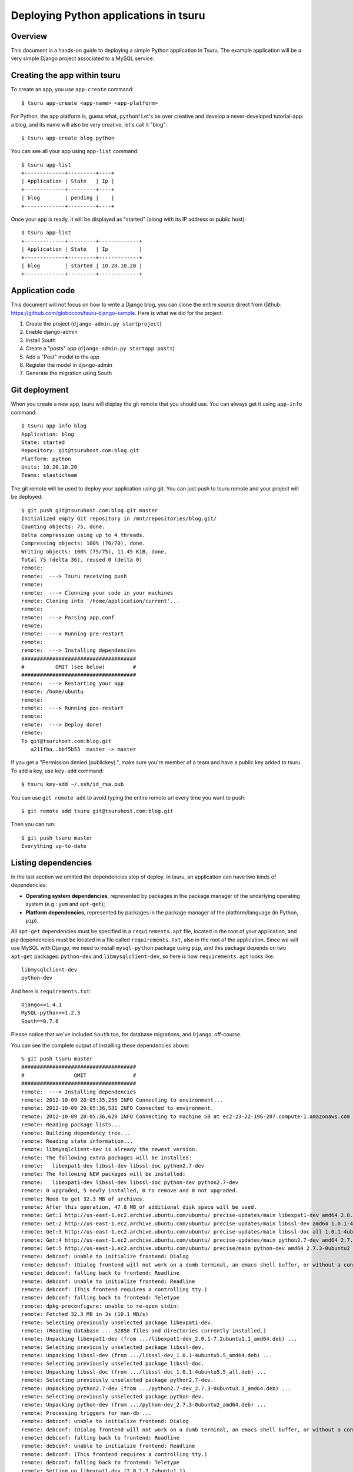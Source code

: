 .. Copyright 2012 tsuru authors. All rights reserved.
   Use of this source code is governed by a BSD-style
   license that can be found in the LICENSE file.

++++++++++++++++++++++++++++++++++++++
Deploying Python applications in tsuru
++++++++++++++++++++++++++++++++++++++

Overview
========

This document is a hands-on guide to deploying a simple Python application in
Tsuru. The example application will be a very simple Django project associated
to a MySQL service.

Creating the app within tsuru
=============================

To create an app, you use ``app-create`` command:

.. highlight:: bash

::

    $ tsuru app-create <app-name> <app-platform>

For Python, the app platform is, guess what, ``python``! Let's be over creative
and develop a never-developed tutorial-app: a blog, and its name will also be
very creative, let's call it "blog":

.. highlight:: bash

::

    $ tsuru app-create blog python

You can see all your app using ``app-list`` command:

.. highlight:: bash

::

    $ tsuru app-list
    +-------------+---------+----+
    | Application | State   | Ip |
    +-------------+---------+----+
    | blog        | pending |    |
    +-------------+---------+----+

Once your app is ready, it will be displayed as "started" (along with its IP address or public host):

.. highlight:: bash

::

    $ tsuru app-list
    +-------------+---------+-------------+
    | Application | State   | Ip          |
    +-------------+---------+-------------+
    | blog        | started | 10.20.10.20 |
    +-------------+---------+-------------+

Application code
================

This document will not focus on how to write a Django blog, you can clone the entire source direct from Github: https://github.com/globocom/tsuru-django-sample. Here is what we did for the project:

#. Create the project (``django-admin.py startproject``)
#. Enable django-admin
#. Install South
#. Create a "posts" app (``django-admin.py startapp posts``)
#. Add a "Post" model to the app
#. Register the model in django-admin
#. Generate the migration using South

Git deployment
==============

When you create a new app, tsuru will display the git remote that you should
use. You can always get it using ``app-info`` command:

.. highlight:: bash

::

    $ tsuru app-info blog
    Application: blog
    State: started
    Repository: git@tsuruhost.com:blog.git
    Platform: python
    Units: 10.20.10.20
    Teams: elasticteam

The git remote will be used to deploy your application using git. You can just
push to tsuru remote and your project will be deployed:

.. highlight:: bash

::

    $ git push git@tsuruhost.com:blog.git master
    Initialized empty Git repository in /mnt/repositories/blog.git/
    Counting objects: 75, done.
    Delta compression using up to 4 threads.
    Compressing objects: 100% (70/70), done.
    Writing objects: 100% (75/75), 11.45 KiB, done.
    Total 75 (delta 36), reused 0 (delta 0)
    remote:
    remote:  ---> Tsuru receiving push
    remote:
    remote:  ---> Clonning your code in your machines
    remote: Cloning into '/home/application/current'...
    remote:
    remote:  ---> Parsing app.conf
    remote:
    remote:  ---> Running pre-restart
    remote:
    remote:  ---> Installing dependencies
    #####################################
    #          OMIT (see below)         #
    #####################################
    remote:  ---> Restarting your app
    remote: /home/ubuntu
    remote:
    remote:  ---> Running pos-restart
    remote:
    remote:  ---> Deploy done!
    remote:
    To git@tsuruhost.com:blog.git
       a211fba..bbf5b53  master -> master

If you get a "Permission denied (publickey).", make sure you're member of a
team and have a public key added to tsuru. To add a key, use ``key-add``
command:

.. highlight:: bash

::

    $ tsuru key-add ~/.ssh/id_rsa.pub

You can use ``git remote add`` to avoid typing the entire remote url every time
you want to push:

.. highlight:: bash

::

    $ git remote add tsuru git@tsuruhost.com:blog.git

Then you can run:

.. highlight:: bash

::

    $ git push tsuru master
    Everything up-to-date

Listing dependencies
====================

In the last section we omitted the dependencies step of deploy. In tsuru, an
application can have two kinds of dependencies:

* **Operating system dependencies**, represented by packages in the package manager
  of the underlying operating system (e.g.: ``yum`` and ``apt-get``);
* **Platform dependencies**, represented by packages in the package manager of the
  platform/language (in Python, ``pip``).

All ``apt-get`` dependencies must be specified in a ``requirements.apt`` file,
located in the root of your application, and pip dependencies must be located
in a file called ``requirements.txt``, also in the root of the application.
Since we will use MySQL with Django, we need to install ``mysql-python``
package using ``pip``, and this package depends on two ``apt-get`` packages:
``python-dev`` and ``libmysqlclient-dev``, so here is how ``requirements.apt``
looks like:

.. highlight:: text

::

    libmysqlclient-dev
    python-dev

And here is ``requirements.txt``:

.. highlight:: text

::

    Django==1.4.1
    MySQL-python==1.2.3
    South==0.7.6

Please notice that we've included ``South`` too, for database migrations, and ``Django``, off-course.

You can see the complete output of installing these dependencies above:

.. highlight:: bash

::

    % git push tsuru master
    #####################################
    #                OMIT               #
    #####################################
    remote:  ---> Installing dependencies
    remote: 2012-10-09 20:05:35,256 INFO Connecting to environment...
    remote: 2012-10-09 20:05:36,531 INFO Connected to environment.
    remote: 2012-10-09 20:05:36,629 INFO Connecting to machine 50 at ec2-23-22-196-207.compute-1.amazonaws.com
    remote: Reading package lists...
    remote: Building dependency tree...
    remote: Reading state information...
    remote: libmysqlclient-dev is already the newest version.
    remote: The following extra packages will be installed:
    remote:   libexpat1-dev libssl-dev libssl-doc python2.7-dev
    remote: The following NEW packages will be installed:
    remote:   libexpat1-dev libssl-dev libssl-doc python-dev python2.7-dev
    remote: 0 upgraded, 5 newly installed, 0 to remove and 0 not upgraded.
    remote: Need to get 32.3 MB of archives.
    remote: After this operation, 47.8 MB of additional disk space will be used.
    remote: Get:1 http://us-east-1.ec2.archive.ubuntu.com/ubuntu/ precise-updates/main libexpat1-dev amd64 2.0.1-7.2ubuntu1.1 [216 kB]
    remote: Get:2 http://us-east-1.ec2.archive.ubuntu.com/ubuntu/ precise-updates/main libssl-dev amd64 1.0.1-4ubuntu5.5 [1,525 kB]
    remote: Get:3 http://us-east-1.ec2.archive.ubuntu.com/ubuntu/ precise-updates/main libssl-doc all 1.0.1-4ubuntu5.5 [1,034 kB]
    remote: Get:4 http://us-east-1.ec2.archive.ubuntu.com/ubuntu/ precise-updates/main python2.7-dev amd64 2.7.3-0ubuntu3.1 [29.5 MB]
    remote: Get:5 http://us-east-1.ec2.archive.ubuntu.com/ubuntu/ precise/main python-dev amd64 2.7.3-0ubuntu2 [1,088 B]
    remote: debconf: unable to initialize frontend: Dialog
    remote: debconf: (Dialog frontend will not work on a dumb terminal, an emacs shell buffer, or without a controlling terminal.)
    remote: debconf: falling back to frontend: Readline
    remote: debconf: unable to initialize frontend: Readline
    remote: debconf: (This frontend requires a controlling tty.)
    remote: debconf: falling back to frontend: Teletype
    remote: dpkg-preconfigure: unable to re-open stdin:
    remote: Fetched 32.3 MB in 3s (10.1 MB/s)
    remote: Selecting previously unselected package libexpat1-dev.
    remote: (Reading database ... 32858 files and directories currently installed.)
    remote: Unpacking libexpat1-dev (from .../libexpat1-dev_2.0.1-7.2ubuntu1.1_amd64.deb) ...
    remote: Selecting previously unselected package libssl-dev.
    remote: Unpacking libssl-dev (from .../libssl-dev_1.0.1-4ubuntu5.5_amd64.deb) ...
    remote: Selecting previously unselected package libssl-doc.
    remote: Unpacking libssl-doc (from .../libssl-doc_1.0.1-4ubuntu5.5_all.deb) ...
    remote: Selecting previously unselected package python2.7-dev.
    remote: Unpacking python2.7-dev (from .../python2.7-dev_2.7.3-0ubuntu3.1_amd64.deb) ...
    remote: Selecting previously unselected package python-dev.
    remote: Unpacking python-dev (from .../python-dev_2.7.3-0ubuntu2_amd64.deb) ...
    remote: Processing triggers for man-db ...
    remote: debconf: unable to initialize frontend: Dialog
    remote: debconf: (Dialog frontend will not work on a dumb terminal, an emacs shell buffer, or without a controlling terminal.)
    remote: debconf: falling back to frontend: Readline
    remote: debconf: unable to initialize frontend: Readline
    remote: debconf: (This frontend requires a controlling tty.)
    remote: debconf: falling back to frontend: Teletype
    remote: Setting up libexpat1-dev (2.0.1-7.2ubuntu1.1) ...
    remote: Setting up libssl-dev (1.0.1-4ubuntu5.5) ...
    remote: Setting up libssl-doc (1.0.1-4ubuntu5.5) ...
    remote: Setting up python2.7-dev (2.7.3-0ubuntu3.1) ...
    remote: Setting up python-dev (2.7.3-0ubuntu2) ...
    remote: Requirement already satisfied (use --upgrade to upgrade): Django==1.4.1 in /usr/local/lib/python2.7/dist-packages (from -r /home/application/current/requirements.txt (line 1))
    remote: Downloading/unpacking MySQL-python==1.2.3 (from -r /home/application/current/requirements.txt (line 2))
    remote:   Running setup.py egg_info for package MySQL-python
    remote:
    remote:     warning: no files found matching 'MANIFEST'
    remote:     warning: no files found matching 'ChangeLog'
    remote:     warning: no files found matching 'GPL'
    remote: Downloading/unpacking South==0.7.6 (from -r /home/application/current/requirements.txt (line 3))
    remote:   Running setup.py egg_info for package South
    remote:
    remote: Installing collected packages: MySQL-python, South
    remote:   Running setup.py install for MySQL-python
    remote:     building '_mysql' extension
    remote:     gcc -pthread -fno-strict-aliasing -DNDEBUG -g -fwrapv -O2 -Wall -Wstrict-prototypes -fPIC -Dversion_info=(1,2,3,'final',0) -D__version__=1.2.3 -I/usr/include/mysql -I/usr/include/python2.7 -c _mysql.c -o build/temp.linux-x86_64-2.7/_mysql.o -DBIG_JOINS=1 -fno-strict-aliasing -g
    remote:     In file included from _mysql.c:36:0:
    remote:     /usr/include/mysql/my_config.h:422:0: warning: "HAVE_WCSCOLL" redefined [enabled by default]
    remote:     /usr/include/python2.7/pyconfig.h:890:0: note: this is the location of the previous definition
    remote:     gcc -pthread -shared -Wl,-O1 -Wl,-Bsymbolic-functions -Wl,-Bsymbolic-functions -Wl,-z,relro build/temp.linux-x86_64-2.7/_mysql.o -L/usr/lib/x86_64-linux-gnu -lmysqlclient_r -lpthread -lz -lm -lrt -ldl -o build/lib.linux-x86_64-2.7/_mysql.so
    remote:
    remote:     warning: no files found matching 'MANIFEST'
    remote:     warning: no files found matching 'ChangeLog'
    remote:     warning: no files found matching 'GPL'
    remote:   Running setup.py install for South
    remote:
    remote: Successfully installed MySQL-python South
    remote: Cleaning up...
    #####################################
    #                OMIT               #
    #####################################
    To git@tsuruhost.com:blog.git
       a211fba..bbf5b53  master -> master
